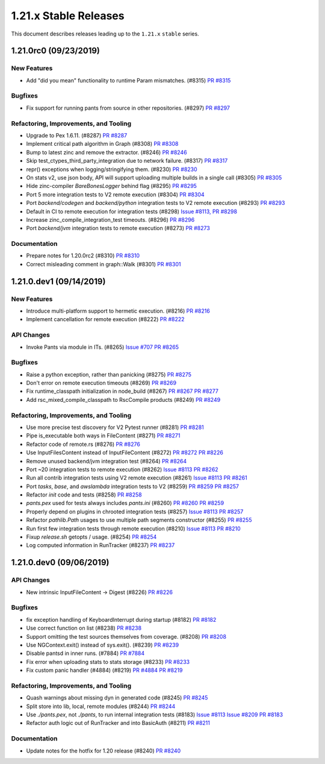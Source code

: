 1.21.x Stable Releases
======================

This document describes releases leading up to the ``1.21.x`` ``stable`` series.

1.21.0rc0 (09/23/2019)
----------------------

New Features
~~~~~~~~~~~~

* Add "did you mean" functionality to runtime Param mismatches. (#8315)
  `PR #8315 <https://github.com/pantsbuild/pants/pull/8315>`_

Bugfixes
~~~~~~~~
* Fix support for running pants from source in other repositories. (#8297)
  `PR #8297 <https://github.com/pantsbuild/pants/pull/8297>`_

Refactoring, Improvements, and Tooling
~~~~~~~~~~~~~~~~~~~~~~~~~~~~~~~~~~~~~~

* Upgrade to Pex 1.6.11. (#8287)
  `PR #8287 <https://github.com/pantsbuild/pants/pull/8287>`_

* Implement critical path algorithm in Graph (#8308)
  `PR #8308 <https://github.com/pantsbuild/pants/pull/8308>`_

* Bump to latest zinc and remove the extractor. (#8246)
  `PR #8246 <https://github.com/pantsbuild/pants/pull/8246>`_

* Skip test_ctypes_third_party_integration due to network failure. (#8317)
  `PR #8317 <https://github.com/pantsbuild/pants/pull/8317>`_

* repr() exceptions when logging/stringifying them. (#8230)
  `PR #8230 <https://github.com/pantsbuild/pants/pull/8230>`_

* On stats v2, use json body, API will support uploading multiple builds in a single call (#8305)
  `PR #8305 <https://github.com/pantsbuild/pants/pull/8305>`_

* Hide zinc-compiler `BareBonesLogger` behind flag (#8295)
  `PR #8295 <https://github.com/pantsbuild/pants/pull/8295>`_

* Port 5 more integration tests to V2 remote execution (#8304)
  `PR #8304 <https://github.com/pantsbuild/pants/pull/8304>`_

* Port `backend/codegen` and `backend/python` integration tests to V2 remote execution (#8293)
  `PR #8293 <https://github.com/pantsbuild/pants/pull/8293>`_

* Default in CI to remote execution for integration tests (#8298)
  `Issue #8113, <https://github.com/pantsbuild/pants/issues/8113,>`_
  `PR #8298 <https://github.com/pantsbuild/pants/pull/8298>`_

* Increase zinc_compile_integration_test timeouts. (#8296)
  `PR #8296 <https://github.com/pantsbuild/pants/pull/8296>`_

* Port `backend/jvm` integration tests to remote execution (#8273)
  `PR #8273 <https://github.com/pantsbuild/pants/pull/8273>`_

Documentation
~~~~~~~~~~~~~

* Prepare notes for 1.20.0rc2 (#8310)
  `PR #8310 <https://github.com/pantsbuild/pants/pull/8310>`_

* Correct misleading comment in graph::Walk (#8301)
  `PR #8301 <https://github.com/pantsbuild/pants/pull/8301>`_


1.21.0.dev1 (09/14/2019)
------------------------

New Features
~~~~~~~~~~~~
* Introduce multi-platform support to hermetic execution. (#8216)
  `PR #8216 <https://github.com/pantsbuild/pants/pull/8216>`_

* Implement cancellation for remote execution (#8222)
  `PR #8222 <https://github.com/pantsbuild/pants/pull/8222>`_

API Changes
~~~~~~~~~~~
* Invoke Pants via module in ITs. (#8265)
  `Issue #707 <https://github.com/pantsbuild/pex/issues/707>`_
  `PR #8265 <https://github.com/pantsbuild/pants/pull/8265>`_

Bugfixes
~~~~~~~~
* Raise a python exception, rather than panicking (#8275)
  `PR #8275 <https://github.com/pantsbuild/pants/pull/8275>`_

* Don't error on remote execution timeouts (#8269)
  `PR #8269 <https://github.com/pantsbuild/pants/pull/8269>`_

* Fix runtime_classpath initialization in node_build (#8267)
  `PR #8267 <https://github.com/pantsbuild/pants/pull/8267>`_
  `PR #8277 <https://github.com/pantsbuild/pants/pull/8277>`_

* Add rsc_mixed_compile_classpath to RscCompile products (#8249)
  `PR #8249 <https://github.com/pantsbuild/pants/pull/8249>`_

Refactoring, Improvements, and Tooling
~~~~~~~~~~~~~~~~~~~~~~~~~~~~~~~~~~~~~~
* Use more precise test discovery for V2 Pytest runner (#8281)
  `PR #8281 <https://github.com/pantsbuild/pants/pull/8281>`_

* Pipe is_executable both ways in FileContent (#8271)
  `PR #8271 <https://github.com/pantsbuild/pants/pull/8271>`_

* Refactor code of remote.rs (#8276)
  `PR #8276 <https://github.com/pantsbuild/pants/pull/8276>`_

* Use InputFilesContent instead of InputFileContent (#8272)
  `PR #8272 <https://github.com/pantsbuild/pants/pull/8272>`_
  `PR #8226 <https://github.com/pantsbuild/pants/pull/8226>`_

* Remove unused backend/jvm integration test (#8264)
  `PR #8264 <https://github.com/pantsbuild/pants/pull/8264>`_

* Port ~20 integration tests to remote execution (#8262)
  `Issue #8113 <https://github.com/pantsbuild/pants/issues/8113>`_
  `PR #8262 <https://github.com/pantsbuild/pants/pull/8262>`_

* Run all contrib integration tests using V2 remote execution (#8261)
  `Issue #8113 <https://github.com/pantsbuild/pants/issues/8113>`_
  `PR #8261 <https://github.com/pantsbuild/pants/pull/8261>`_

* Port `tasks`, `base`, and `awslambda` integration tests to V2 (#8259)
  `PR #8259 <https://github.com/pantsbuild/pants/pull/8259>`_
  `PR #8257 <https://github.com/pantsbuild/pants/pull/8257>`_

* Refactor `init` code and tests (#8258)
  `PR #8258 <https://github.com/pantsbuild/pants/pull/8258>`_

* `pants.pex` used for tests always includes `pants.ini` (#8260)
  `PR #8260 <https://github.com/pantsbuild/pants/pull/8260>`_
  `PR #8259 <https://github.com/pantsbuild/pants/pull/8259>`_

* Properly depend on plugins in chrooted integration tests (#8257)
  `Issue #8113 <https://github.com/pantsbuild/pants/issues/8113>`_
  `PR #8257 <https://github.com/pantsbuild/pants/pull/8257>`_

* Refactor `pathlib.Path` usages to use multiple path segments constructor (#8255)
  `PR #8255 <https://github.com/pantsbuild/pants/pull/8255>`_

* Run first few integration tests through remote execution (#8210)
  `Issue #8113 <https://github.com/pantsbuild/pants/issues/8113>`_
  `PR #8210 <https://github.com/pantsbuild/pants/pull/8210>`_

* Fixup `release.sh` getopts / usage. (#8254)
  `PR #8254 <https://github.com/pantsbuild/pants/pull/8254>`_

* Log computed information in RunTracker (#8237)
  `PR #8237 <https://github.com/pantsbuild/pants/pull/8237>`_


1.21.0.dev0 (09/06/2019)
------------------------

API Changes
~~~~~~~~~~~

* New intrinsic InputFileContent -> Digest (#8226)
  `PR #8226 <https://github.com/pantsbuild/pants/pull/8226>`_

Bugfixes
~~~~~~~~

* fix exception handling of KeyboardInterrupt during startup (#8182)
  `PR #8182 <https://github.com/pantsbuild/pants/pull/8182>`_

* Use correct function on list (#8238)
  `PR #8238 <https://github.com/pantsbuild/pants/pull/8238>`_

* Support omitting the test sources themselves from coverage. (#8208)
  `PR #8208 <https://github.com/pantsbuild/pants/pull/8208>`_

* Use NGContext.exit() instead of sys.exit(). (#8239)
  `PR #8239 <https://github.com/pantsbuild/pants/pull/8239>`_

* Disable pantsd in inner runs. (#7884)
  `PR #7884 <https://github.com/pantsbuild/pants/pull/7884>`_

* Fix error when uploading stats to stats storage (#8233)
  `PR #8233 <https://github.com/pantsbuild/pants/pull/8233>`_

* Fix custom panic handler (#4884) (#8219)
  `PR #4884 <https://github.com/pantsbuild/pants/pull/4884>`_
  `PR #8219 <https://github.com/pantsbuild/pants/pull/8219>`_

Refactoring, Improvements, and Tooling
~~~~~~~~~~~~~~~~~~~~~~~~~~~~~~~~~~~~~~

* Quash warnings about missing dyn in generated code (#8245)
  `PR #8245 <https://github.com/pantsbuild/pants/pull/8245>`_

* Split store into lib, local, remote modules (#8244)
  `PR #8244 <https://github.com/pantsbuild/pants/pull/8244>`_

* Use `./pants.pex`, not `./pants`, to run internal integration tests (#8183)
  `Issue #8113 <https://github.com/pantsbuild/pants/issues/8113>`_
  `Issue #8209 <https://github.com/pantsbuild/pants/issues/8209>`_
  `PR #8183 <https://github.com/pantsbuild/pants/pull/8183>`_

* Refactor auth logic out of RunTracker and into BasicAuth (#8211)
  `PR #8211 <https://github.com/pantsbuild/pants/pull/8211>`_

Documentation
~~~~~~~~~~~~~

* Update notes for the hotfix for 1.20 release (#8240)
  `PR #8240 <https://github.com/pantsbuild/pants/pull/8240>`_

